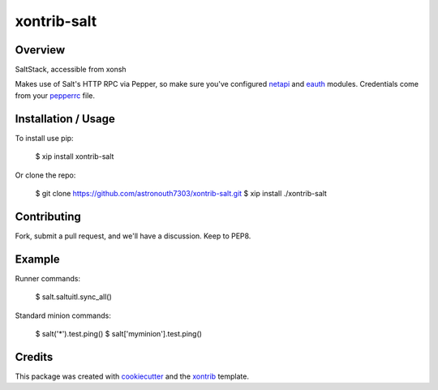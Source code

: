 xontrib-salt
===============================

Overview
--------

SaltStack, accessible from xonsh

Makes use of Salt's HTTP RPC via Pepper, so make sure you've configured netapi_
and eauth_ modules. Credentials come from your pepperrc_ file.

Installation / Usage
--------------------

To install use pip:

    $ xip install xontrib-salt


Or clone the repo:

    $ git clone https://github.com/astronouth7303/xontrib-salt.git
    $ xip install ./xontrib-salt

Contributing
------------

Fork, submit a pull request, and we'll have a discussion. Keep to PEP8.

Example
-------

Runner commands:

   $ salt.saltuitl.sync_all()


Standard minion commands:

   $ salt('*').test.ping()
   $ salt['myminion'].test.ping()

Credits
---------

This package was created with cookiecutter_ and the xontrib_ template.


.. _netapi: https://docs.saltstack.com/en/develop/ref/netapi/all/index.html
.. _eauth: https://docs.saltstack.com/en/latest/topics/eauth/index.html
.. _pepperrc: https://github.com/saltstack/pepper/blob/develop/README.rst#configuration
.. _cookiecutter: https://github.com/audreyr/cookiecutter
.. _xontrib: https://github.com/laerus/cookiecutter-xontrib
